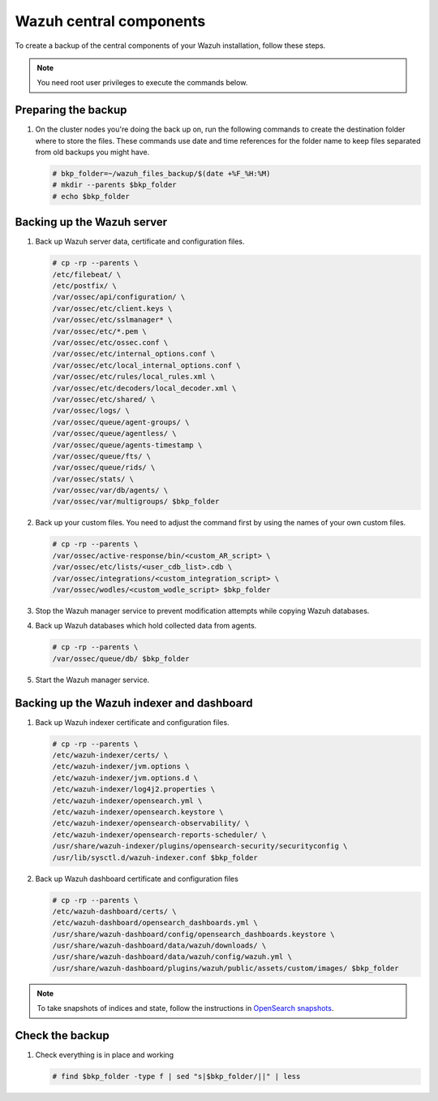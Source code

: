 .. Copyright (C) 2015, Wazuh, Inc.

.. meta::
   :description: Learn how to keep a backup of key files of your Wazuh central components installation.
  
Wazuh central components
========================

To create a backup of the central components of your Wazuh installation, follow these steps.

.. note::

   You need root user privileges to execute the commands below.

Preparing the backup
--------------------

#. On the cluster nodes you're doing the back up on, run the following commands to create the destination folder where to store the files. These commands use date and time references for the folder name to keep files separated from old backups you might have.

   .. code-block:: console

      # bkp_folder=~/wazuh_files_backup/$(date +%F_%H:%M)
      # mkdir --parents $bkp_folder
      # echo $bkp_folder

Backing up the Wazuh server
---------------------------

#. Back up Wazuh server data, certificate and configuration files.

   .. code-block:: console

      # cp -rp --parents \
      /etc/filebeat/ \
      /etc/postfix/ \
      /var/ossec/api/configuration/ \
      /var/ossec/etc/client.keys \
      /var/ossec/etc/sslmanager* \
      /var/ossec/etc/*.pem \
      /var/ossec/etc/ossec.conf \
      /var/ossec/etc/internal_options.conf \
      /var/ossec/etc/local_internal_options.conf \
      /var/ossec/etc/rules/local_rules.xml \
      /var/ossec/etc/decoders/local_decoder.xml \
      /var/ossec/etc/shared/ \
      /var/ossec/logs/ \
      /var/ossec/queue/agent-groups/ \
      /var/ossec/queue/agentless/ \
      /var/ossec/queue/agents-timestamp \
      /var/ossec/queue/fts/ \
      /var/ossec/queue/rids/ \
      /var/ossec/stats/ \
      /var/ossec/var/db/agents/ \
      /var/ossec/var/multigroups/ $bkp_folder

#. Back up your custom files. You need to adjust the command first by using the names of your own custom files.

   .. code-block:: console

      # cp -rp --parents \
      /var/ossec/active-response/bin/<custom_AR_script> \
      /var/ossec/etc/lists/<user_cdb_list>.cdb \
      /var/ossec/integrations/<custom_integration_script> \
      /var/ossec/wodles/<custom_wodle_script> $bkp_folder

#. Stop the Wazuh manager service to prevent modification attempts while copying Wazuh databases.

   .. include:: /_templates/common/stop_manager.rst

#. Back up Wazuh databases which hold collected data from agents.

   .. code-block:: console

      # cp -rp --parents \
      /var/ossec/queue/db/ $bkp_folder

#. Start the Wazuh manager service.

   .. include:: /_templates/common/start_manager.rst

Backing up the Wazuh indexer and dashboard
------------------------------------------

#. Back up Wazuh indexer certificate and configuration files.

   .. code-block:: console

      # cp -rp --parents \
      /etc/wazuh-indexer/certs/ \
      /etc/wazuh-indexer/jvm.options \
      /etc/wazuh-indexer/jvm.options.d \
      /etc/wazuh-indexer/log4j2.properties \
      /etc/wazuh-indexer/opensearch.yml \
      /etc/wazuh-indexer/opensearch.keystore \
      /etc/wazuh-indexer/opensearch-observability/ \
      /etc/wazuh-indexer/opensearch-reports-scheduler/ \
      /usr/share/wazuh-indexer/plugins/opensearch-security/securityconfig \
      /usr/lib/sysctl.d/wazuh-indexer.conf $bkp_folder

#. Back up Wazuh dashboard certificate and configuration files

   .. code-block:: console

      # cp -rp --parents \
      /etc/wazuh-dashboard/certs/ \
      /etc/wazuh-dashboard/opensearch_dashboards.yml \
      /usr/share/wazuh-dashboard/config/opensearch_dashboards.keystore \
      /usr/share/wazuh-dashboard/data/wazuh/downloads/ \
      /usr/share/wazuh-dashboard/data/wazuh/config/wazuh.yml \
      /usr/share/wazuh-dashboard/plugins/wazuh/public/assets/custom/images/ $bkp_folder

.. note::

   To take snapshots of indices and state, follow the instructions in `OpenSearch snapshots <https://opensearch.org/docs/1.2/opensearch/snapshot-restore/>`__.

Check the backup
----------------

#. Check everything is in place and working

   .. tabs::

      .. group-tab:: Systemd

         .. code-block:: console

            # systemctl status wazuh-manager

      .. group-tab:: SysV init

         .. code-block:: console

            # service wazuh-manager status

   .. code-block:: console

      # find $bkp_folder -type f | sed "s|$bkp_folder/||" | less
